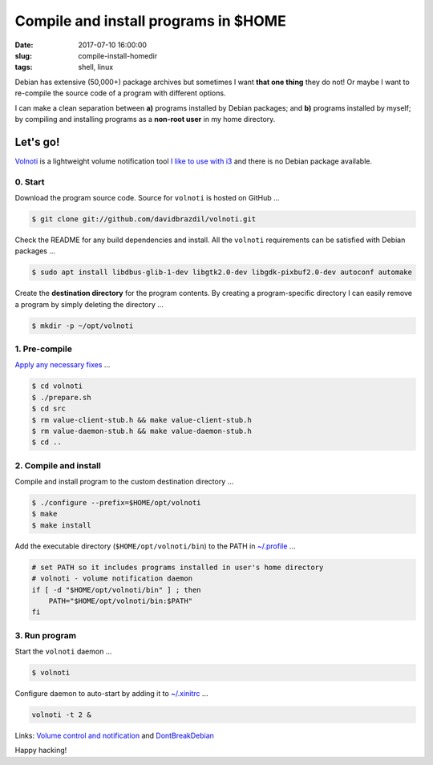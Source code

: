 =====================================
Compile and install programs in $HOME
=====================================

:date: 2017-07-10 16:00:00
:slug: compile-install-homedir
:tags: shell, linux

Debian has extensive (50,000+) package archives but sometimes I want **that one thing** they do not! Or maybe I want to re-compile the source code of a program with different options.

I can make a clean separation between **a)** programs installed by Debian packages; and **b)** programs installed by myself; by compiling and installing programs as a **non-root user** in my home directory.

Let's go!
=========

`Volnoti <https://github.com/davidbrazdil/volnoti>`_ is a lightweight volume notification tool `I like to use with i3 <http://www.circuidipity.com/i3-tiling-window-manager.html>`_ and there is no Debian package available.

0. Start
--------

Download the program source code. Source for ``volnoti`` is hosted on GitHub ...

.. code-block:: bash

    $ git clone git://github.com/davidbrazdil/volnoti.git

Check the README for any build dependencies and install. All the ``volnoti`` requirements can be satisfied with Debian packages ...

.. code-block:: bash

    $ sudo apt install libdbus-glib-1-dev libgtk2.0-dev libgdk-pixbuf2.0-dev autoconf automake

Create the **destination directory** for the program contents. By creating a program-specific directory I can easily remove a program by simply deleting the directory ...

.. code-block:: bash

    $ mkdir -p ~/opt/volnoti

1. Pre-compile
--------------

`Apply any necessary fixes <http://ubuntuforums.org/showthread.php?t=2215264&s=7aa2dfa8b89411472598e737c38f1475&p=12978792#post12978792>`_ ...

.. code-block:: bash

    $ cd volnoti
    $ ./prepare.sh
    $ cd src
    $ rm value-client-stub.h && make value-client-stub.h
    $ rm value-daemon-stub.h && make value-daemon-stub.h
    $ cd ..

2. Compile and install
----------------------

Compile and install program to the custom destination directory ...

.. code-block:: bash

    $ ./configure --prefix=$HOME/opt/volnoti
    $ make
    $ make install

Add the executable directory (``$HOME/opt/volnoti/bin``) to the PATH in `~/.profile <https://github.com/vonbrownie/dotfiles/blob/master/.profile>`_ ...

.. code-block:: bash

    # set PATH so it includes programs installed in user's home directory
    # volnoti - volume notification daemon
    if [ -d "$HOME/opt/volnoti/bin" ] ; then
        PATH="$HOME/opt/volnoti/bin:$PATH"
    fi

3. Run program
--------------

Start the ``volnoti`` daemon ...

.. code-block:: bash

    $ volnoti

Configure daemon to auto-start by adding it to `~/.xinitrc <http://www.circuidipity.com/xinitrc.html>`_ ... 

.. code-block:: bash

    volnoti -t 2 &

Links: `Volume control and notification <http://www.circuidipity.com/pavolume.html>`_ and `DontBreakDebian <https://wiki.debian.org/DontBreakDebian>`_

Happy hacking!

